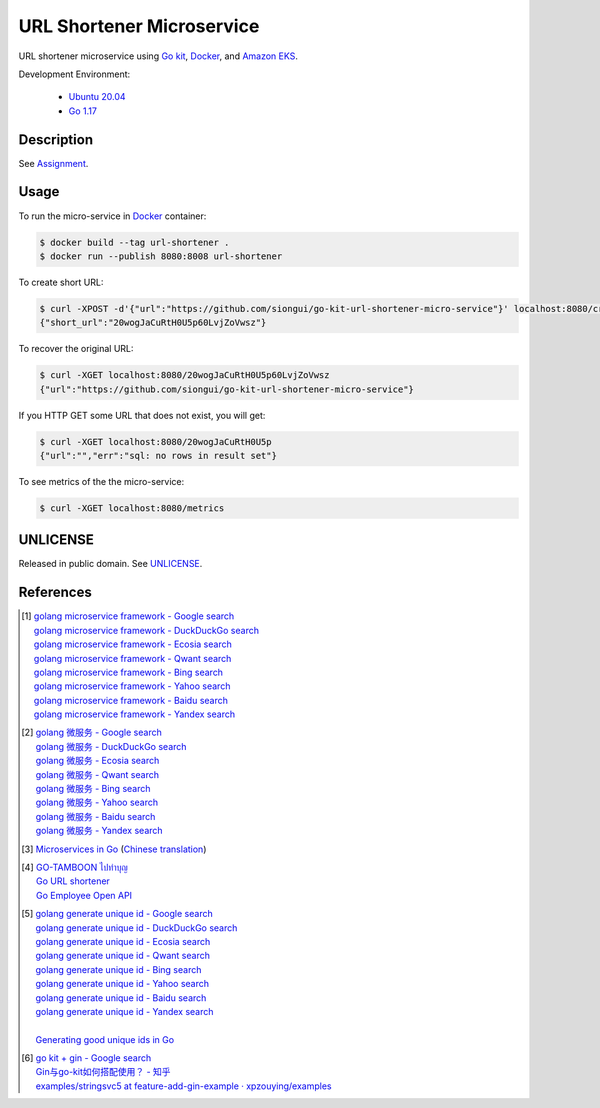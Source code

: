 ==========================
URL Shortener Microservice
==========================

.. image:: https://img.shields.io/badge/Language-Go-blue.svg
   :target: https://golang.org/

.. image:: https://godoc.org/github.com/siongui/go-kit-url-shortener-micro-service?status.svg
   :target: https://godoc.org/github.com/siongui/go-kit-url-shortener-micro-service

.. image:: https://github.com/siongui/go-kit-url-shortener-micro-service/workflows/ci/badge.svg
    :target: https://github.com/siongui/go-kit-url-shortener-micro-service/blob/master/.github/workflows/ci.yml

.. image:: https://goreportcard.com/badge/github.com/siongui/go-kit-url-shortener-micro-service
   :target: https://goreportcard.com/report/github.com/siongui/go-kit-url-shortener-micro-service

.. image:: https://img.shields.io/badge/license-Unlicense-blue.svg
   :target: https://github.com/siongui/go-kit-url-shortener-micro-service/blob/master/UNLICENSE


URL shortener microservice using `Go kit`_, Docker_, and `Amazon EKS`_.

Development Environment:

  - `Ubuntu 20.04`_
  - `Go 1.17`_


Description
+++++++++++

See `Assignment <Assignment.rst>`_.


Usage
+++++

To run the micro-service in Docker_ container:

.. code-block:: bash

  $ docker build --tag url-shortener .
  $ docker run --publish 8080:8008 url-shortener

To create short URL:

.. code-block:: bash

  $ curl -XPOST -d'{"url":"https://github.com/siongui/go-kit-url-shortener-micro-service"}' localhost:8080/create
  {"short_url":"20wogJaCuRtH0U5p60LvjZoVwsz"}

To recover the original URL:

.. code-block:: bash

  $ curl -XGET localhost:8080/20wogJaCuRtH0U5p60LvjZoVwsz
  {"url":"https://github.com/siongui/go-kit-url-shortener-micro-service"}

If you HTTP GET some URL that does not exist, you will get:

.. code-block:: bash

  $ curl -XGET localhost:8080/20wogJaCuRtH0U5p
  {"url":"","err":"sql: no rows in result set"}

To see metrics of the the micro-service:

.. code-block:: bash

  $ curl -XGET localhost:8080/metrics


UNLICENSE
+++++++++

Released in public domain. See UNLICENSE_.


References
++++++++++

.. [1] | `golang microservice framework - Google search <https://www.google.com/search?q=golang+microservice+framework>`_
       | `golang microservice framework - DuckDuckGo search <https://duckduckgo.com/?q=golang+microservice+framework>`_
       | `golang microservice framework - Ecosia search <https://www.ecosia.org/search?q=golang+microservice+framework>`_
       | `golang microservice framework - Qwant search <https://www.qwant.com/?q=golang+microservice+framework>`_
       | `golang microservice framework - Bing search <https://www.bing.com/search?q=golang+microservice+framework>`_
       | `golang microservice framework - Yahoo search <https://search.yahoo.com/search?p=golang+microservice+framework>`_
       | `golang microservice framework - Baidu search <https://www.baidu.com/s?wd=golang+microservice+framework>`_
       | `golang microservice framework - Yandex search <https://www.yandex.com/search/?text=golang+microservice+framework>`_

.. [2] | `golang 微服务 - Google search <https://www.google.com/search?q=golang+%E5%BE%AE%E6%9C%8D%E5%8A%A1>`_
       | `golang 微服务 - DuckDuckGo search <https://duckduckgo.com/?q=golang+%E5%BE%AE%E6%9C%8D%E5%8A%A1>`_
       | `golang 微服务 - Ecosia search <https://www.ecosia.org/search?q=golang+%E5%BE%AE%E6%9C%8D%E5%8A%A1>`_
       | `golang 微服务 - Qwant search <https://www.qwant.com/?q=golang+%E5%BE%AE%E6%9C%8D%E5%8A%A1>`_
       | `golang 微服务 - Bing search <https://www.bing.com/search?q=golang+%E5%BE%AE%E6%9C%8D%E5%8A%A1>`_
       | `golang 微服务 - Yahoo search <https://search.yahoo.com/search?p=golang+%E5%BE%AE%E6%9C%8D%E5%8A%A1>`_
       | `golang 微服务 - Baidu search <https://www.baidu.com/s?wd=golang+%E5%BE%AE%E6%9C%8D%E5%8A%A1>`_
       | `golang 微服务 - Yandex search <https://www.yandex.com/search/?text=golang+%E5%BE%AE%E6%9C%8D%E5%8A%A1>`_

.. [3] `Microservices in Go <https://medium.com/seek-blog/microservices-in-go-2fc1570f6800>`_
       (`Chinese translation <https://learnku.com/go/t/36973>`__)

.. [4] | `GO-TAMBOON ไปทำบุญ <https://github.com/siongui/tamboongo>`_
       | `Go URL shortener <https://github.com/siongui/goshorturl>`_
       | `Go Employee Open API <https://github.com/siongui/go-employee-api>`_

.. [5] | `golang generate unique id - Google search <https://www.google.com/search?q=golang+generate+unique+id>`_
       | `golang generate unique id - DuckDuckGo search <https://duckduckgo.com/?q=golang+generate+unique+id>`_
       | `golang generate unique id - Ecosia search <https://www.ecosia.org/search?q=golang+generate+unique+id>`_
       | `golang generate unique id - Qwant search <https://www.qwant.com/?q=golang+generate+unique+id>`_
       | `golang generate unique id - Bing search <https://www.bing.com/search?q=golang+generate+unique+id>`_
       | `golang generate unique id - Yahoo search <https://search.yahoo.com/search?p=golang+generate+unique+id>`_
       | `golang generate unique id - Baidu search <https://www.baidu.com/s?wd=golang+generate+unique+id>`_
       | `golang generate unique id - Yandex search <https://www.yandex.com/search/?text=golang+generate+unique+id>`_
       |
       | `Generating good unique ids in Go <https://blog.kowalczyk.info/article/JyRZ/generating-good-unique-ids-in-go.html>`_

.. [6] | `go kit + gin - Google search <https://www.google.com/search?q=go+kit+%2B+gin>`_
       | `Gin与go-kit如何搭配使用？ - 知乎 <https://www.zhihu.com/question/323548694>`_
       | `examples/stringsvc5 at feature-add-gin-example · xpzouying/examples <https://github.com/xpzouying/examples/tree/feature-add-gin-example/stringsvc5>`_

.. _Go: https://golang.org/
.. _Ubuntu 20.04: https://releases.ubuntu.com/20.04/
.. _Go 1.17: https://golang.org/dl/
.. _UNLICENSE: https://unlicense.org/
.. _Go kit: https://gokit.io/
.. _Docker: https://www.docker.com/
.. _Amazon EKS: https://aws.amazon.com/eks/
